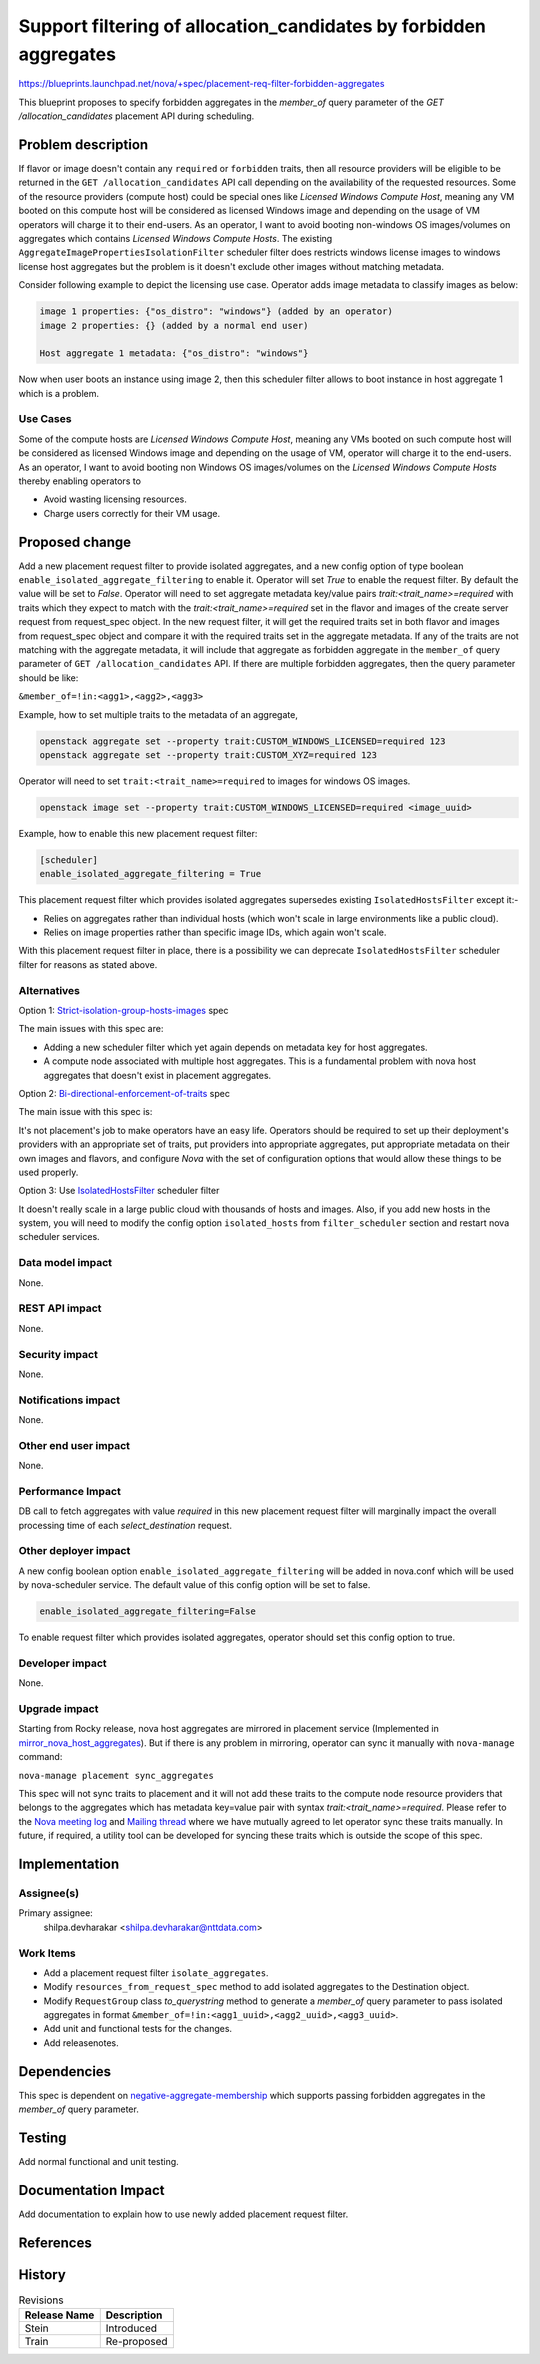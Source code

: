 ..
 This work is licensed under a Creative Commons Attribution 3.0 Unported
 License.

 http://creativecommons.org/licenses/by/3.0/legalcode

===================================================================
Support filtering of allocation_candidates by forbidden aggregates
===================================================================

https://blueprints.launchpad.net/nova/+spec/placement-req-filter-forbidden-aggregates

This blueprint proposes to specify forbidden aggregates in the `member_of`
query parameter of the `GET /allocation_candidates` placement API during
scheduling.

Problem description
===================

If flavor or image doesn't contain any ``required`` or ``forbidden``
traits, then all resource providers will be eligible to be returned in the
``GET /allocation_candidates`` API call depending on the availability of the
requested resources. Some of the resource providers (compute host) could be
special ones like `Licensed Windows Compute Host`, meaning any VM booted on
this compute host will be considered as licensed Windows image and depending
on the usage of VM operators will charge it to their end-users. As an operator,
I want to avoid booting non-windows OS images/volumes on aggregates which
contains `Licensed Windows Compute Hosts`. The existing
``AggregateImagePropertiesIsolationFilter`` scheduler filter does restricts
windows license images to windows license host aggregates but the problem is it
doesn't exclude other images without matching metadata.

Consider following example to depict the licensing use case.
Operator adds image metadata to classify images as below:

.. code::

  image 1 properties: {"os_distro": "windows"} (added by an operator)
  image 2 properties: {} (added by a normal end user)

  Host aggregate 1 metadata: {"os_distro": "windows"}

Now when user boots an instance using image 2, then this scheduler filter
allows to boot instance in host aggregate 1 which is a problem.

Use Cases
---------

Some of the compute hosts are `Licensed Windows Compute Host`, meaning any VMs
booted on such compute host will be considered as licensed Windows image and
depending on the usage of VM, operator will charge it to the end-users.
As an operator, I want to avoid booting non Windows OS images/volumes on
the `Licensed Windows Compute Hosts` thereby enabling operators to

* Avoid wasting licensing resources.

* Charge users correctly for their VM usage.

Proposed change
===============

Add a new placement request filter to provide isolated aggregates, and a new
config option of type boolean ``enable_isolated_aggregate_filtering`` to
enable it. Operator will set `True` to enable the request filter. By default
the value will be set to `False`. Operator will need to set aggregate metadata
key/value pairs `trait:<trait_name>=required` with traits which they expect to
match with the `trait:<trait_name>=required` set in the flavor and images of
the create server request from request_spec object. In the new request filter,
it will get the required traits set in both flavor and images from
request_spec object and compare it with the required traits set in the
aggregate metadata. If any of the traits are not matching with the aggregate
metadata, it will include that aggregate as forbidden aggregate in the
``member_of`` query parameter of ``GET /allocation_candidates`` API. If there
are multiple forbidden aggregates, then the query parameter should be like:

``&member_of=!in:<agg1>,<agg2>,<agg3>``

Example, how to set multiple traits to the metadata of an aggregate,

.. code::

  openstack aggregate set --property trait:CUSTOM_WINDOWS_LICENSED=required 123
  openstack aggregate set --property trait:CUSTOM_XYZ=required 123

Operator will need to set ``trait:<trait_name>=required`` to images for
windows OS images.

.. code::

  openstack image set --property trait:CUSTOM_WINDOWS_LICENSED=required <image_uuid>

Example, how to enable this new placement request filter:

.. code::

  [scheduler]
  enable_isolated_aggregate_filtering = True

This placement request filter which provides isolated aggregates supersedes
existing ``IsolatedHostsFilter`` except it:-

* Relies on aggregates rather than individual hosts (which won't scale in
  large environments like a public cloud).

* Relies on image properties rather than specific image IDs, which again
  won't scale.

With this placement request filter in place, there is a possibility we can
deprecate ``IsolatedHostsFilter`` scheduler filter for reasons as stated above.

Alternatives
------------

Option 1: `Strict-isolation-group-hosts-images`_ spec

The main issues with this spec are:

* Adding a new scheduler filter which yet again depends on metadata key for
  host aggregates.

* A compute node associated with multiple host aggregates. This is a
  fundamental problem with nova host aggregates that doesn't exist in placement
  aggregates.

Option 2: `Bi-directional-enforcement-of-traits`_ spec

The main issue with this spec is:

It's not placement's job to make operators have an easy life. Operators
should be required to set up their deployment's providers with an appropriate
set of traits, put providers into appropriate aggregates, put appropriate
metadata on their own images and flavors, and configure *Nova* with the set
of configuration options that would allow these things to be used properly.

Option 3: Use `IsolatedHostsFilter`_ scheduler filter

It doesn't really scale in a large public cloud with thousands of hosts and
images. Also, if you add new hosts in the system, you will need to modify the
config option ``isolated_hosts`` from ``filter_scheduler`` section and restart
nova scheduler services.

Data model impact
-----------------

None.

REST API impact
---------------

None.

Security impact
---------------

None.

Notifications impact
--------------------

None.

Other end user impact
---------------------

None.

Performance Impact
------------------

DB call to fetch aggregates with value `required` in this
new placement request filter will marginally impact the
overall processing time of each `select_destination` request.

Other deployer impact
---------------------

A new config boolean option ``enable_isolated_aggregate_filtering`` will be
added in nova.conf which will be used by nova-scheduler service.
The default value of this config option will be set to false.

.. code::

  enable_isolated_aggregate_filtering=False

To enable request filter which provides isolated aggregates, operator should
set this config option to true.

Developer impact
----------------

None.

Upgrade impact
--------------

Starting from Rocky release, nova host aggregates are mirrored in placement
service (Implemented in `mirror_nova_host_aggregates`_). But if there is any
problem in mirroring, operator can sync it manually with ``nova-manage``
command:

``nova-manage placement sync_aggregates``

This spec will not sync traits to placement and it will not add these
traits to the compute node resource providers that belongs to the aggregates
which has metadata key=value pair with syntax `trait:<trait_name>=required`.
Please refer to the `Nova meeting log`_ and `Mailing thread`_ where we have
mutually agreed to let operator sync these traits manually. In future,
if required, a utility tool can be developed for syncing these traits which is
outside the scope of this spec.

Implementation
==============

Assignee(s)
-----------

Primary assignee:
    shilpa.devharakar <shilpa.devharakar@nttdata.com>

Work Items
----------

* Add a placement request filter ``isolate_aggregates``.
* Modify ``resources_from_request_spec`` method to add isolated aggregates to
  the Destination object.
* Modify ``RequestGroup`` class `to_querystring` method to generate a
  `member_of` query parameter to pass isolated aggregates in format
  ``&member_of=!in:<agg1_uuid>,<agg2_uuid>,<agg3_uuid>``.
* Add unit and functional tests for the changes.
* Add releasenotes.

Dependencies
============

This spec is dependent on `negative-aggregate-membership`_ which supports
passing forbidden aggregates in the `member_of` query parameter.

Testing
=======

Add normal functional and unit testing.

Documentation Impact
====================

Add documentation to explain how to use newly added placement request filter.

References
==========

.. _negative-aggregate-membership: https://review.openstack.org/#/c/603352/4/specs/stein/approved/negative-aggregate-membership.rst
.. Launchpad Bug: https://bugs.launchpad.net/nova/+bug/1677217
.. _Bi-directional-enforcement-of-traits: https://review.openstack.org/#/c/593475/2/specs/stein/approved/bi-directional-traits.rst
.. _Strict-isolation-group-hosts-images: https://review.openstack.org/#/c/381912/17/specs/rocky/approved/strict_isolation_of_group_of_hosts_for_image.rst
.. _mirror_nova_host_aggregates: https://specs.openstack.org/openstack/nova-specs/specs/rocky/implemented/placement-mirror-host-aggregates.html
.. _IsolatedHostsFilter: https://docs.openstack.org/nova/latest/admin/configuration/schedulers.html#isolatedhostsfilter
.. _Nova meeting log: http://eavesdrop.openstack.org/meetings/nova/2019/nova.2019-06-13-14.00.log.html#l-267
.. _Mailing thread: http://lists.openstack.org/pipermail/openstack-discuss/2019-June/006950.html
.. Rocky PTG: https://etherpad.openstack.org/p/nova-ptg-rocky
.. Stein PTG: https://etherpad.openstack.org/p/nova-ptg-stein

History
=======

.. list-table:: Revisions
   :header-rows: 1

   * - Release Name
     - Description
   * - Stein
     - Introduced
   * - Train
     - Re-proposed
